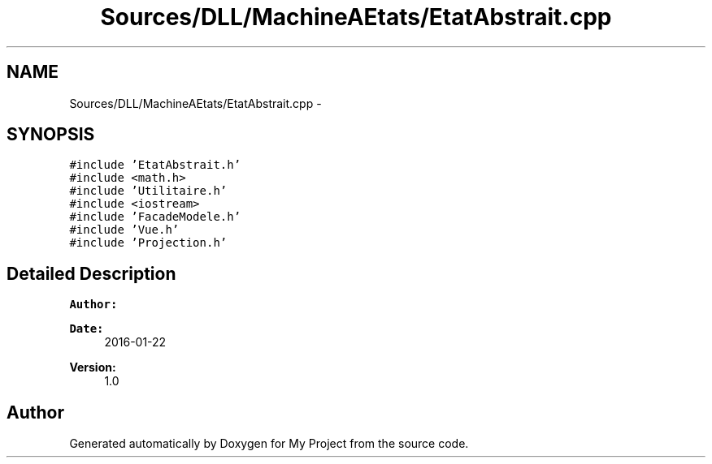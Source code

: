 .TH "Sources/DLL/MachineAEtats/EtatAbstrait.cpp" 3 "Mon Feb 15 2016" "My Project" \" -*- nroff -*-
.ad l
.nh
.SH NAME
Sources/DLL/MachineAEtats/EtatAbstrait.cpp \- 
.SH SYNOPSIS
.br
.PP
\fC#include 'EtatAbstrait\&.h'\fP
.br
\fC#include <math\&.h>\fP
.br
\fC#include 'Utilitaire\&.h'\fP
.br
\fC#include <iostream>\fP
.br
\fC#include 'FacadeModele\&.h'\fP
.br
\fC#include 'Vue\&.h'\fP
.br
\fC#include 'Projection\&.h'\fP
.br

.SH "Detailed Description"
.PP 

.PP
\fBAuthor:\fP
.RS 4

.RE
.PP
\fBDate:\fP
.RS 4
2016-01-22 
.RE
.PP
\fBVersion:\fP
.RS 4
1\&.0 
.RE
.PP

.SH "Author"
.PP 
Generated automatically by Doxygen for My Project from the source code\&.
